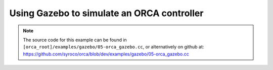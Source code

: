 .. _05-orca_gazebo:

Using Gazebo to simulate an ORCA controller
==================================================

.. note:: The source code for this example can be found in ``[orca_root]/examples/gazebo/05-orca_gazebo.cc``, or alternatively on github at: https://github.com/syroco/orca/blob/dev/examples/gazebo/05-orca_gazebo.cc


.. code-block:: c++
    :linenos:

    #include <orca/orca.h>
    #include <orca/gazebo/GazeboServer.h>
    #include <orca/gazebo/GazeboModel.h>

    using namespace orca::all;
    using namespace orca::gazebo;



    int main(int argc, char const *argv[])
    {
        if(argc < 2)
        {
            std::cerr << "Usage : " << argv[0] << " /path/to/robot-urdf.urdf (optionally -l debug/info/warning/error)" << "\n";
            return -1;
        }
        std::string urdf_url(argv[1]);

        orca::utils::Logger::parseArgv(argc, argv);

        auto robot = std::make_shared<RobotDynTree>();
        robot->loadModelFromFile(urdf_url);
        robot->setBaseFrame("base_link");
        robot->setGravity(Eigen::Vector3d(0,0,-9.81));
        EigenRobotState eigState;
        eigState.resize(robot->getNrOfDegreesOfFreedom());
        eigState.jointPos.setZero();
        eigState.jointVel.setZero();
        robot->setRobotState(eigState.jointPos,eigState.jointVel);

        orca::optim::Controller controller(
            "controller"
            ,robot
            ,orca::optim::ResolutionStrategy::OneLevelWeighted
            ,QPSolver::qpOASES
        );

        auto cart_task = std::make_shared<CartesianTask>("CartTask-EE");
        controller.addTask(cart_task);
        cart_task->setControlFrame("link_7"); //
        Eigen::Affine3d cart_pos_ref;
        cart_pos_ref.translation() = Eigen::Vector3d(0.5,-0.5,0.8); // x,y,z in meters
        cart_pos_ref.linear() = Eigen::Quaterniond::Identity().toRotationMatrix();
        Vector6d cart_vel_ref = Vector6d::Zero();
        Vector6d cart_acc_ref = Vector6d::Zero();

        Vector6d P;
        P << 1000, 1000, 1000, 10, 10, 10;
        cart_task->servoController()->pid()->setProportionalGain(P);
        Vector6d D;
        D << 100, 100, 100, 1, 1, 1;
        cart_task->servoController()->pid()->setDerivativeGain(D);
        cart_task->servoController()->setDesired(cart_pos_ref.matrix(),cart_vel_ref,cart_acc_ref);


        const int ndof = robot->getNrOfDegreesOfFreedom();

        auto jnt_trq_cstr = std::make_shared<JointTorqueLimitConstraint>("JointTorqueLimit");
        controller.addConstraint(jnt_trq_cstr);
        Eigen::VectorXd jntTrqMax(ndof);
        jntTrqMax.setConstant(200.0);
        jnt_trq_cstr->setLimits(-jntTrqMax,jntTrqMax);

        auto jnt_pos_cstr = std::make_shared<JointPositionLimitConstraint>("JointPositionLimit");
        controller.addConstraint(jnt_pos_cstr);

        auto jnt_vel_cstr = std::make_shared<JointVelocityLimitConstraint>("JointVelocityLimit");
        controller.addConstraint(jnt_vel_cstr);
        Eigen::VectorXd jntVelMax(ndof);
        jntVelMax.setConstant(2.0);
        jnt_vel_cstr->setLimits(-jntVelMax,jntVelMax);

        GazeboServer gzserver(argc,argv);
        auto gzrobot = GazeboModel(gzserver.insertModelFromURDFFile(urdf_url));

        ///////////////////////////////////////
        ///////////////////////////////////////
        ///////////////////////////////////////
        ///////////////////////////////////////

        bool cart_task_activated = false;

        cart_task->onActivatedCallback([&cart_task_activated](){
            std::cout << "CartesianTask activated. Removing gravity compensation and begining motion." << '\n';
            cart_task_activated = true;
        });

        gzrobot.setCallback([&](uint32_t n_iter,double current_time,double dt)
        {
            robot->setRobotState(gzrobot.getWorldToBaseTransform().matrix()
                                ,gzrobot.getJointPositions()
                                ,gzrobot.getBaseVelocity()
                                ,gzrobot.getJointVelocities()
                                ,gzrobot.getGravity()
                            );
            // All tasks need the robot to be initialized during the activation phase
            if(n_iter == 1)
                controller.activateTasksAndConstraints();

            controller.update(current_time, dt);
            if (cart_task_activated)
            {
                if(controller.solutionFound())
                {
                    gzrobot.setJointTorqueCommand( controller.getJointTorqueCommand() );
                }
                else
                {
                    gzrobot.setBrakes(true);
                }
            }
            else
            {
                gzrobot.setJointGravityTorques(robot->getJointGravityTorques());
            }
        });

        std::cout << "Simulation running... (GUI with \'gzclient\')" << "\n";
        gzserver.run();
        return 0;
    }
